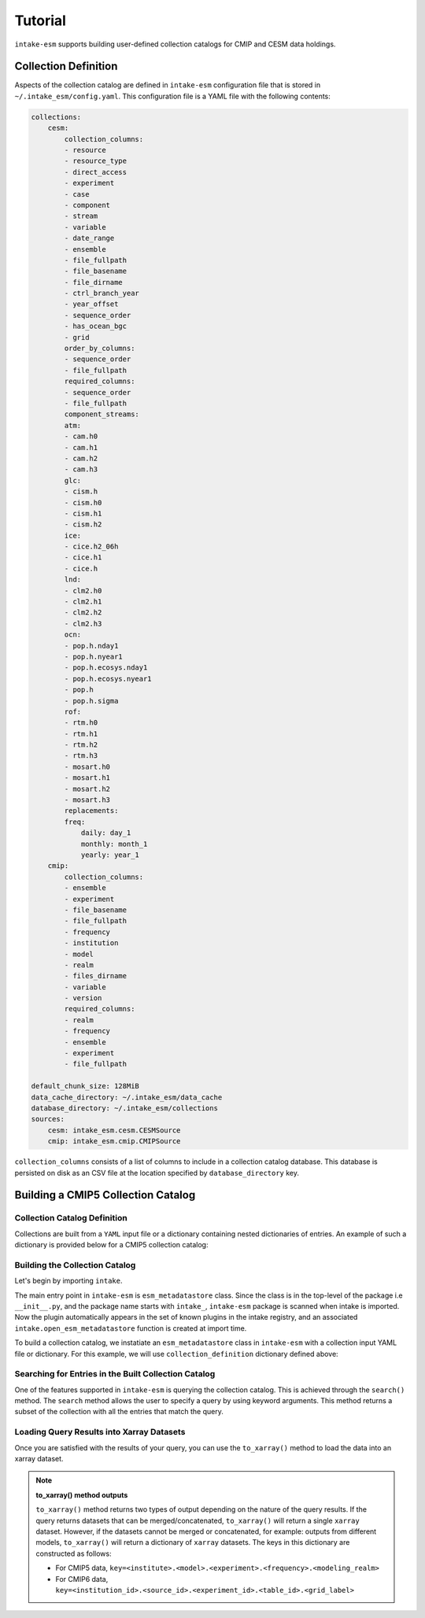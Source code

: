========
Tutorial
========

``intake-esm`` supports building user-defined collection catalogs for CMIP and CESM data holdings.


Collection Definition
---------------------

Aspects of the collection catalog are defined in ``intake-esm`` configuration file that is stored in ``~/.intake_esm/config.yaml``.
This configuration file is a YAML file with the following contents:

.. code-block:: JSON

    collections:
        cesm:
            collection_columns:
            - resource
            - resource_type
            - direct_access
            - experiment
            - case
            - component
            - stream
            - variable
            - date_range
            - ensemble
            - file_fullpath
            - file_basename
            - file_dirname
            - ctrl_branch_year
            - year_offset
            - sequence_order
            - has_ocean_bgc
            - grid
            order_by_columns:
            - sequence_order
            - file_fullpath
            required_columns:
            - sequence_order
            - file_fullpath
            component_streams:
            atm:
            - cam.h0
            - cam.h1
            - cam.h2
            - cam.h3
            glc:
            - cism.h
            - cism.h0
            - cism.h1
            - cism.h2
            ice:
            - cice.h2_06h
            - cice.h1
            - cice.h
            lnd:
            - clm2.h0
            - clm2.h1
            - clm2.h2
            - clm2.h3
            ocn:
            - pop.h.nday1
            - pop.h.nyear1
            - pop.h.ecosys.nday1
            - pop.h.ecosys.nyear1
            - pop.h
            - pop.h.sigma
            rof:
            - rtm.h0
            - rtm.h1
            - rtm.h2
            - rtm.h3
            - mosart.h0
            - mosart.h1
            - mosart.h2
            - mosart.h3
            replacements:
            freq:
                daily: day_1
                monthly: month_1
                yearly: year_1
        cmip:
            collection_columns:
            - ensemble
            - experiment
            - file_basename
            - file_fullpath
            - frequency
            - institution
            - model
            - realm
            - files_dirname
            - variable
            - version
            required_columns:
            - realm
            - frequency
            - ensemble
            - experiment
            - file_fullpath

    default_chunk_size: 128MiB
    data_cache_directory: ~/.intake_esm/data_cache
    database_directory: ~/.intake_esm/collections
    sources:
        cesm: intake_esm.cesm.CESMSource
        cmip: intake_esm.cmip.CMIPSource

``collection_columns`` consists of a list of columns to include in a collection
catalog database. This database is persisted on disk as an CSV file at the location specified by ``database_directory`` key.


Building a CMIP5 Collection Catalog
-----------------------------------

Collection Catalog Definition
~~~~~~~~~~~~~~~~~~~~~~~~~~~~~~~

Collections are built from a ``YAML`` input file or a dictionary containing nested dictionaries of entries.
An example of such a dictionary is provided below for a CMIP5 collection catalog:

.. ipython:: python

    collection_definition = {'name': 'cmip5_test_collection',
                        'collection_type': 'cmip5',
                        'data_sources': {'root_dir': {'name': 'GLADE',
                        'loc_type': 'posix',
                        'direct_access': True,
                        'urlpath': '../tests/sample_data/cmip/cmip5'}}}



Building the Collection Catalog
~~~~~~~~~~~~~~~~~~~~~~~~~~~~~~~~

Let's begin by importing ``intake``.

.. ipython:: python

   import intake


The main entry point in ``intake-esm`` is ``esm_metadatastore`` class.
Since the class is in the top-level of the package i.e ``__init__.py``,
and the package name starts with ``intake_``, ``intake-esm`` package is scanned
when intake is imported. Now the plugin automatically appears in the set of known
plugins in the intake registry, and an associated ``intake.open_esm_metadatastore``
function is created at import time.

.. ipython:: python

   intake.registry

To build a collection catalog, we instatiate an ``esm_metadatastore`` class in ``intake-esm``
with a collection input YAML file or dictionary. For this example, we will use ``collection_definition``
dictionary defined above:


.. ipython:: python

   col = intake.open_esm_metadatastore(collection_input_definition=collection_definition,
                                       overwrite_existing=True)
   col.df.head()
   col.df["model"].unique()
   col.df["model"].nunique()  # Find the total number of unique climate models
   col.df.groupby('model').nunique()

Searching for Entries in the Built Collection Catalog
~~~~~~~~~~~~~~~~~~~~~~~~~~~~~~~~~~~~~~~~~~~~~~~~~~~~~

One of the features supported in ``intake-esm`` is querying the collection catalog.
This is achieved through the ``search()`` method. The ``search`` method allows the user to
specify a query by using keyword arguments. This method returns a subset of the collection
with all the entries that match the query.

.. ipython:: python

   cat = col.search(variable=['hfls'], frequency='mon',
                     modeling_realm='atmos', institute=['CCCma', 'CNRM-CERFACS'])
   cat.query_results


Loading Query Results into Xarray Datasets
~~~~~~~~~~~~~~~~~~~~~~~~~~~~~~~~~~~~~~~~~~~

Once you are satisfied with the results of your query, you can use the ``to_xarray()`` method to load
the data into an xarray dataset.

.. note:: **to_xarray() method outputs**

   ``to_xarray()`` method returns two types of output depending on the nature of the query results.
   If the query returns datasets that can be merged/concatenated, ``to_xarray()`` will return a single ``xarray`` dataset.
   However, if the datasets cannot be merged or concatenated, for example: outputs from different models, ``to_xarray()`` will
   return a dictionary of ``xarray`` datasets. The keys in this dictionary are constructed as follows:

   - For CMIP5 data, ``key=<institute>.<model>.<experiment>.<frequency>.<modeling_realm>``
   - For CMIP6 data, ``key=<institution_id>.<source_id>.<experiment_id>.<table_id>.<grid_label>``

.. ipython:: python

   ds = cat.to_xarray(decode_times=False)
   ds
